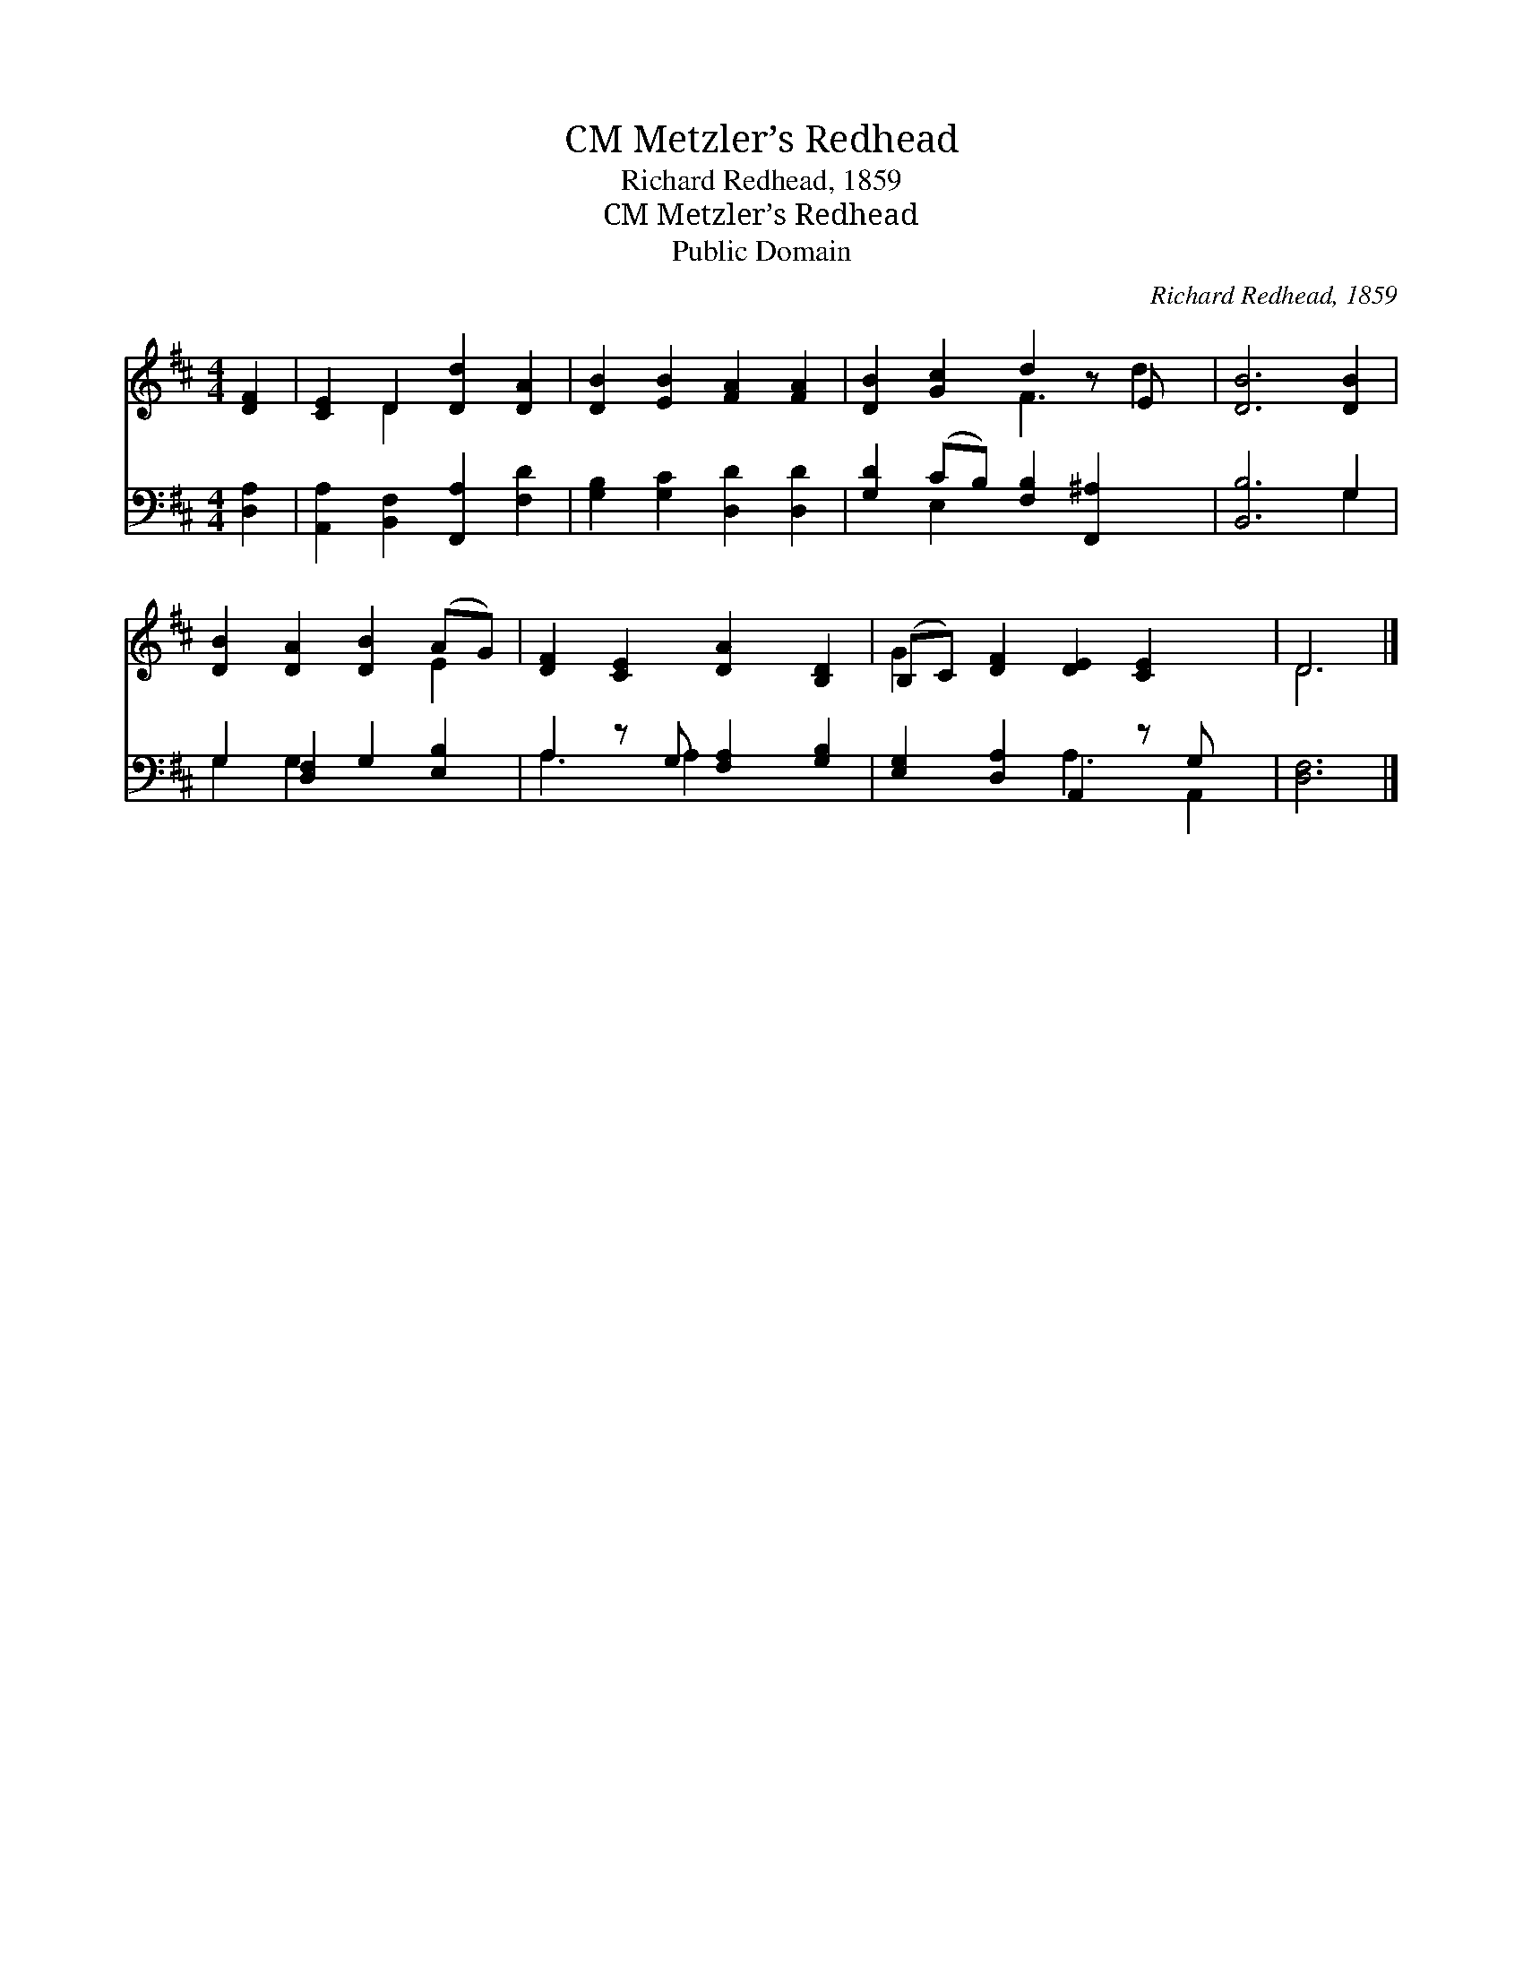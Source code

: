 X:1
T:Metzler’s Redhead, CM
T:Richard Redhead, 1859
T:Metzler’s Redhead, CM
T:Public Domain
C:Richard Redhead, 1859
Z:Public Domain
%%score ( 1 2 ) ( 3 4 )
L:1/8
M:4/4
K:D
V:1 treble 
V:2 treble 
V:3 bass 
V:4 bass 
V:1
 [DF]2 | [CE]2 D2 [Dd]2 [DA]2 | [DB]2 [EB]2 [FA]2 [FA]2 | [DB]2 [Gc]2 d2 z E x | [DB]6 [DB]2 | %5
 [DB]2 [DA]2 [DB]2 (AG) | [DF]2 [CE]2 [DA]2 [B,D]2 | (B,C) [DF]2 [DE]2 [CE]2 x | D6 |] %9
V:2
 x2 | x2 D2 x4 | x8 | x4 F3 d2 | x8 | x6 E2 | x8 | G2 x7 | D6 |] %9
V:3
 [D,A,]2 | [A,,A,]2 [B,,F,]2 [F,,A,]2 [F,D]2 | [G,B,]2 [G,C]2 [D,D]2 [D,D]2 | %3
 [G,D]2 (CB,) [F,B,]2 [F,,^A,]2 x | [B,,B,]6 G,2 | G,2 [D,F,]2 G,2 [E,B,]2 | %6
 A,2 z G, [F,A,]2 [G,B,]2 | [E,G,]2 [D,A,]2 A,,2 z G, x | [D,F,]6 |] %9
V:4
 x2 | x8 | x8 | x2 E,2 x5 | x6 G,2 | G,2 G,2 x4 | A,3 A,2 x3 | x4 A,3 A,,2 | x6 |] %9


